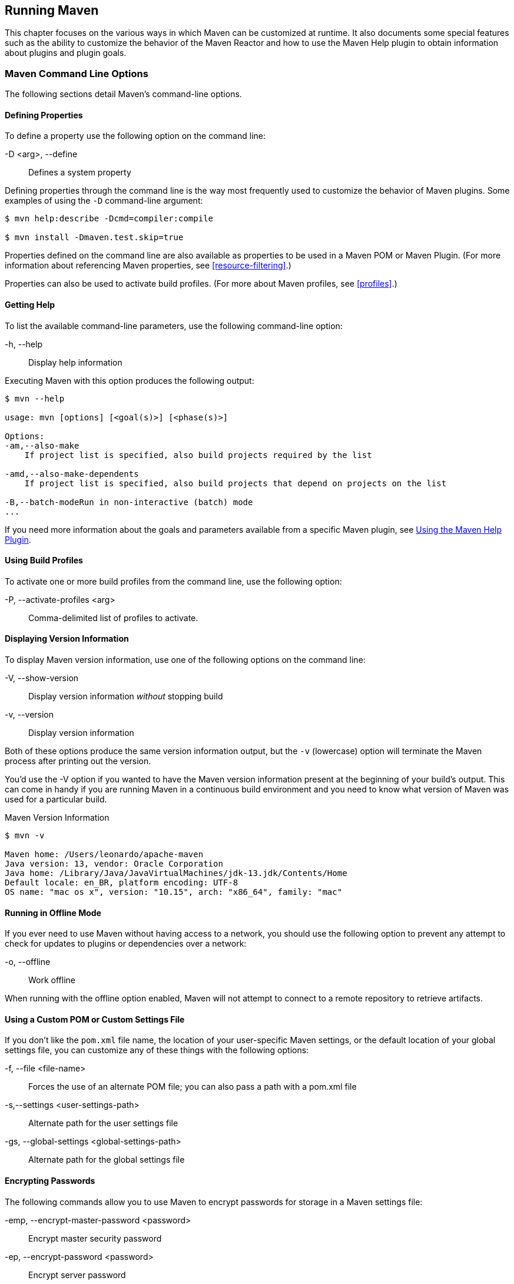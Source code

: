 [[running]]
== Running Maven

This chapter focuses on the various ways in which Maven can be customized at runtime.
It also documents some special features such as the ability to customize the behavior of the Maven Reactor and how to use the Maven Help plugin to obtain information about plugins and plugin goals.

[[running-sect-options]]
=== Maven Command Line Options

The following sections detail Maven's command-line options.

[[running-sect-define-prop]]
==== Defining Properties

To define a property use the following option on the command line:

-D <arg>, --define::
Defines a system property

Defining properties through the command line is the way most frequently used to customize the behavior of Maven plugins.
Some examples of using the `-D` command-line argument:

----
$ mvn help:describe -Dcmd=compiler:compile

$ mvn install -Dmaven.test.skip=true
----

Properties defined on the command line are also available as properties to be used in a Maven POM or Maven Plugin. (For more information about referencing Maven properties, see <<resource-filtering>>.)

Properties can also be used to activate build profiles. (For more about Maven profiles, see <<profiles>>.)

[[running-sect-help-option]]
==== Getting Help

To list the available command-line parameters, use the following command-line option:

-h, --help::
Display help information

Executing Maven with this option produces the following output:

[source,shell script]
----
$ mvn --help

usage: mvn [options] [<goal(s)>] [<phase(s)>]

Options:
-am,--also-make
    If project list is specified, also build projects required by the list

-amd,--also-make-dependents
    If project list is specified, also build projects that depend on projects on the list

-B,--batch-modeRun in non-interactive (batch) mode
...
----

If you need more information about the goals and parameters available from a specific Maven plugin, see <<installation-sect-help-plugin-install>>.

[[running-sect-profile-option]]
==== Using Build Profiles

To activate one or more build profiles from the command line, use the following option:

-P, --activate-profiles <arg>::
Comma-delimited list of profiles to activate.

[[running-sect-version-option]]
==== Displaying Version Information

To display Maven version information, use one of the following options on the command line:

-V, --show-version::
Display version information _without_ stopping build

-v, --version::
Display version information

Both of these options produce the same version information output, but the `-v` (lowercase) option will terminate the Maven process after printing out the version.

You'd use the -V option if you wanted to have the Maven version information present at the beginning of your build's output.
This can come in handy if you are running Maven in a continuous build environment and you need to know what version of Maven was used for a particular build.

.Maven Version Information
[source,shell script]
----
$ mvn -v

Maven home: /Users/leonardo/apache-maven
Java version: 13, vendor: Oracle Corporation
Java home: /Library/Java/JavaVirtualMachines/jdk-13.jdk/Contents/Home
Default locale: en_BR, platform encoding: UTF-8
OS name: "mac os x", version: "10.15", arch: "x86_64", family: "mac"
----

[[running-sect-offline-option]]
==== Running in Offline Mode

If you ever need to use Maven without having access to a network, you should use the following option to prevent any attempt to check for updates to plugins or dependencies over a network:

-o, --offline::
Work offline

When running with the offline option enabled, Maven will not attempt to connect to a remote repository to retrieve artifacts.

[[running-sect-custom-locations-option]]
==== Using a Custom POM or Custom Settings File

If you don't like the `pom.xml` file name, the location of your user-specific Maven settings, or the default location of your global settings file, you can customize any of these things with the following options:

-f, --file <file-name>::
Forces the use of an alternate POM file; you can also pass a path with a pom.xml file

-s,--settings <user-settings-path>::
Alternate path for the user settings file

-gs, --global-settings <global-settings-path>::
Alternate path for the global settings file

[[running-sect-encrypt-option]]
==== Encrypting Passwords

The following commands allow you to use Maven to encrypt passwords for storage in a Maven settings file:

-emp, --encrypt-master-password <password>::
Encrypt master security password

-ep, --encrypt-password <password>::
Encrypt server password

Encrypting passwords is documented in <<appendix-settings-sect-encrypting-passwords>>.

[[running-sect-failure-option]]
==== Dealing with Failure

The following options control how Maven reacts to a build failure in the middle of a multimodule project build:

-fae, --fail-at-end::
Only fail the build afterwards; allow all non-impacted builds to continue

-ff, --fail-fast::
Stop at first failure in reactorized builds

-fn, --fail-never::
_Never_ fail the build, regardless of project result

The `-fn` and `-fae` options are useful for multimodule builds that are running within a continuous integration tool like Hudson or Jenkins.
The `-ff` option is very useful for developers running interactive builds, who want to have rapid feedback during the development cycle.

[[running-sect-verbose-option]]
==== Controlling Maven's Verbosity

If you want to control Maven's logging level, you can use one of the following three command-line options:

-e, --errors::
Produce execution error messages

-X, --debug::
Produce execution debug output

-q, --quiet::
Quiet output: only show errors

The `-q` option only prints a message to the output if there is an error.

The `-e` option will come in handy if you are a Maven developer, or if you need to diagnose an error in a Maven plugin.

The `-X` option will print a large amount of debugging log messages to the output.
This option is primarily used by Maven developers and by Maven plugin developers to diagnose problems with Maven code during development.
It is also useful if you are attempting to diagnose a difficult problem with a dependency or a classpath.

If you are reporting an unexpected problem with Maven or a Maven plugin, you will want to pass both the `-X` and `-e` options to your Maven process.

[[running-sect-batch-option]]
==== Running Maven in Batch Mode

To run Maven in batch mode use the following option:

-B, --batch-mode::
Run in non-interactive (batch) mode

Batch mode is essential if you need to run Maven in a non-interactive, continuous-integration environment.
When running in non-interactive mode, Maven will never stop to accept input from the user.
Instead, it will use sensible default values when it requires input.

[[running-sect-deps-option]]
==== Downloading and Verifying Dependencies

The following command-line options affect the way Maven will interact with remote repositories and how it verifies downloaded artifacts:

-C, --strict-checksums::
Fail the build if checksums don't match

-c, --lax-checksums::
Warn if checksums don't match

-U, --update-snapshots::
Forces a check for updated releases and snapshots on remote repositories

Maven is configured to just warn the end-user if an artifact's checksum doesn't match the downloaded artifact. This corresponds to the `-c` (lowercase) option, the default.

If you are concerned about security, you will want to run Maven with the `-C` option.
Maven repositories maintain an MD5 and SHA1 checksum for every artifact stored in a repository.
Passing in the `-C` option will cause Maven to fail the build if it encounters an artifact with a bad checksum.

The `-U` option is useful if you want to make sure that Maven is checking for the latest versions of all SNAPSHOT dependencies.

[[running-sect-norecurse-option]]
==== Non-recursive Builds

There will be times when you simply want to run a Maven build without having Maven descend into all of a project's submodules.
You can do this by using the following command line option:

-N, --non-recursive::
Prevents Maven from building submodules.
Only builds the project contained in the current directory.

Running this will cause Maven to execute a goal or step through the lifecycle only for the project in the current directory.
Maven will not attempt to build all projects in a multimodule project when you use the `-N` command line option.

=== Using Advanced Reactor Options

There are also command-line options that allow you to manipulate the way Maven will build multimodule projects:

-rf, --resume-from::
Resume reactor from specified project

-pl, --projects::
Build specified reactor projects instead of all projects

-am, --also-make::
If project list is specified, also build projects required by the list

-amd, --also-make-dependents::
If project list is specified, also build projects that depend on projects on the list

[[running-sect-downloading-aro]]
==== Advanced Reactor Options Example Project

The example we'll use in this section is a skeleton of a complex multimodule project that is used to illustrate the advanced reactor options.
While it is possible to read this section without the example code, you might want to download it and follow along, experimenting with the various options as you learn how to use the advanced reactor options.
This section’s example project may be downloaded with the book’s example code at:

----
http://books.sonatype.com/mvnref-book/mvnref-examples.zip
----

Unzip this archive in any directory (we'll assume it's `examples`, below), and then go to the 'ch-running/' directory.
There you will see a directory named 'sample-parent/'.
All of the examples in this section will be executed from the 'examples/ch-running/sample-parent/' directory in the examples distribution.
The `sample-parent` directory contains the multimodule project structure shown in <<fig-running-aro-dir-struct>>.

[[fig-running-aro-dir-struct]]
.Directory Structure of the Sample Multimodule Project
image::figs/web/running_aro-project-dir.png[]

This project approximates the structure of a real-world enterprise project: the `sample-model` project contains a set of foundational model objects used throughout the system; the `sample-util` project would contain utility code; the `sample-persist` project would contain logic that deals with persisting objects to a database; and the other projects would all be combined to produce the various GUI and Web-based interfaces that comprise a complex system. <<fig-running-aro-depends>> captures the dependencies between each of these projects/modules.

[[fig-running-aro-depends]]
.Dependencies within the Sample Multimodule Project
image::figs/web/running_aro-dependencies.png[]

If you go into the `sample-parent` directory and run `mvn clean`, you will see that the Maven Reactor reads all of the project dependencies and comes up with the following build order for these projects, as shown in <<ex-running-aro-order>>, below.

[[ex-running-aro-order]]
.Order of Project Builds in Maven Reactor
----
[INFO] Reactor build order: 
[INFO]   sample-parent
[INFO]   sample-model
[INFO]   sample-persist
[INFO]   sample-services
[INFO]   sample-util
[INFO]   sample-security
[INFO]   sample-admin-webapp
[INFO]   sample-webapp
[INFO]   sample-rest
[INFO]   sample-client-connector
[INFO]   sample-gui
[INFO]   sample-admin-gui
----

==== Resuming Builds

The `-rf` or `--resume-from` option can come in handy if you want to tell the Maven Reactor to resume a build from a particular project.
This can be useful if you are working with a large multimodule project and you want to restart a build at a particular project in the Reactor without running through all of the projects that precede it in the build order.

Assume that you are working on the multimodule project with the build order shown in <<ex-running-aro-order>> and that your build ran successfully up until Maven encountered a failing unit test in `sample-client-connector`.
With the `-rf` option, you can fix the unit test in `simple-client-connector` and then run `mvn -rf sample-client-connect` from the 'sample-parent/' directory to resume the build with the final three projects.

----
$ mvn --resume-from sample-client-connector install

[INFO] Scanning for projects...
[INFO] Reactor build order: 
[INFO]   sample-client-connector
[INFO]   sample-gui
[INFO]   sample-admin-gui
...
----

==== Specifying a Subset of Projects

The `-pl` or `--projects` option allows you to select a list of projects from a multimodule project.
This option can be useful if you are working on a specific set of projects, and you'd rather not wait for a full build of a multimodule project during a development cycle.

Assume that you are working on the multimodule project with the build order shown in <<ex-running-aro-order>> and that you are a developer focused on the `sample-rest` and `sample-client-connector` projects.
If you only wanted Maven to build the `sample-rest` and `sample-client-connector` project, you would use the following syntax from the 'sample-parent/' directory:

[source,shell script]
----
$ mvn --projects sample-client-connector,sample-rest install

[INFO] Scanning for projects...
[INFO] Reactor build order: 
[INFO]   sample-rest
[INFO]   sample-client-connector
----

[[running-sect-make-subset]]
==== Making a Subset of Projects

If you wanted to run a portion of the larger build, you would use the `-pl` or `--projects` option with the `-am` or `--also-make` option.
When you specify a project with the `-am` option, Maven will build all of the projects that the specified project depends upon (either directly or indirectly).
Maven will examine the list of projects and walk down the dependency tree, finding all of the projects that it needs to build.

If you are working on the multimodule project with the build order shown in <<ex-running-aro-order>> and you were only interested in working on the `sample-services` project, you would run `mvn -pl simple-services -am` to build only those projects

[source,shell script]
----
$ mvn --projects sample-services --also-make install

[INFO] Scanning for projects...
[INFO] Reactor build order: 
[INFO]   sample-parent
[INFO]   sample-model
[INFO]   sample-persist
[INFO]   sample-services
----

==== Making Project Dependents

While the `-am` command makes all of the projects required by a particular project in a multimodule build, the `-amd` or `--also-make-dependents` option configures Maven to build a project and any project that depends on that project.
When using `--also-make-dependents`, Maven will examine all of the projects in our reactor to find projects that depend on a particular project.
It will automatically build those projects and nothing else.

If you are working on the multimodule project with the build order shown in <<ex-running-aro-order>> and you wanted to make sure that your changes to `sample-services` did not introduce any errors into the projects that directly or indirectly depend on `sample-services`, you would run the following command:

[source,shell script]
----
$ mvn --projects sample-services --also-make-dependents install

[INFO] Scanning for projects...
[INFO] Reactor build order: 
[INFO]   sample-services
[INFO]   sample-admin-webapp
[INFO]   sample-webapp
[INFO]   sample-rest
----

[[running-sect-resuming]]
==== Resuming a "make" build

When using `--also-make`, Maven will execute a subset of the larger build as shown in <<running-sect-make-subset>>.
Combining `--project`, `--also-make`, and `--resume-from` provides you with the ability to refine your build even further.
The `-rf` or `--resume-from` resumes the build from a specific point in the Reactor build order.

[source,shell script]
----
$ mvn --projects sample-webapp --also-make --resume-from sample-services install

[INFO] Scanning for projects...
[INFO] Reactor build order: 
[INFO]   sample-services
[INFO]   sample-util
[INFO]   sample-security
[INFO]   sample-webapp
----

In this example, the build is resumed from `sample-services` which omits the `sample-persist` and `sample-model` projects from the build.
If you are focused on individual components and you need to accelerate your build times, using these advanced reactor options together is a great way to skip portions of your large multimodule project build.
The `--resume-from` argument also works with `--also-make-dependents`.

[[installation-sect-help-plugin-install]]
=== Using the Maven Help Plugin

Throughout this book, we introduce Maven plugins, talking about Maven POM files, settings files, and profiles.
There are going to be times when you need a tool to help you make sense of some of the models that Maven is using and what goals are available on a specific plugin.
The Maven Help plugin allows you to list active Maven profiles, display an effective POM, print the effective settings, or list the attributes of a Maven plugin.

The Maven Help plugin has four goals.
The goals `active-profiles`, `effective-pom`, and `effective-settings` describe a particular project and must be run in the base directory of a project.
The `describe` goal is independent of a POM. It shows you information about a plugin or a plugin goal.
The following commands provide some general information about these goals:

help:active-profiles::
Lists the profiles (project, user, global) which are active for the build.

help:effective-pom::
Ouputs the effective POM for the current build, with the active profiles factored in.

help:effective-settings::
Outputs the calculated settings for the project, given any profile enhancement and the inheritance of the global settings into the user-level settings.

help:describe::
Describes the attributes of a plugin.
This need not run under an existing project directory.
You must at least give the `groupId` and `artifactId` of the plugin you wish to describe.

[[installation-sect-describing-plugin]]
==== Describing a Maven Plugin

Once you start using Maven, you'll spend a lot of time trying to get more information about Maven Plugins: How does the plugin work and what are the goals?
What are its configuration parameters?
You can use the `help:describe` goal to retrieve this information.
With the `plugin` parameter, you can specify a plugin you wish to investigate, passing in either the plugin prefix (e.g. `maven-help-plugin` as `help`) or the `groupId:artifact[:version]`, where `:version` is optional.
For example, the following command uses the Help plugin's `describe` goal to print out information about the plugin.

[source,shell script]
----
$ mvn help:describe -Dplugin=help
...
Name: Apache Maven Help Plugin
Description: The Maven Help plugin provides goals aimed at helping to make
  sense out of the build environment. It includes the ability to view the
  effective POM and settings files, after inheritance and active profiles have
  been applied, as well as a describe a particular plugin goal to give usage
  information.
Group Id: org.apache.maven.plugins
Artifact Id: maven-help-plugin
Version: 3.2.0
Goal Prefix: help
...
----

As shown above, executing the `describe` goal with the `plugin` parameter prints out the Maven coordinates for the plugin, the goal prefix, and a brief description of the plugin. It also prints a a list of goals (ommitted above).

You can also obtain a more detailed list, including goal parameters, by running the `help:describe` goal with the parameter `detail`:

----
$ mvn help:describe -Dplugin=help -Ddetail
----

But sometimes this is far more information than necessary.
To get information about a single goal, set the `mojo` parameter as well as the `plugin` parameter.
The following command lists all of the information about the Compiler plugin's `compile` goal.

----
[source,shell script]
$ mvn help:describe -Dplugin=compiler -Dmojo=compile -Ddetail
----